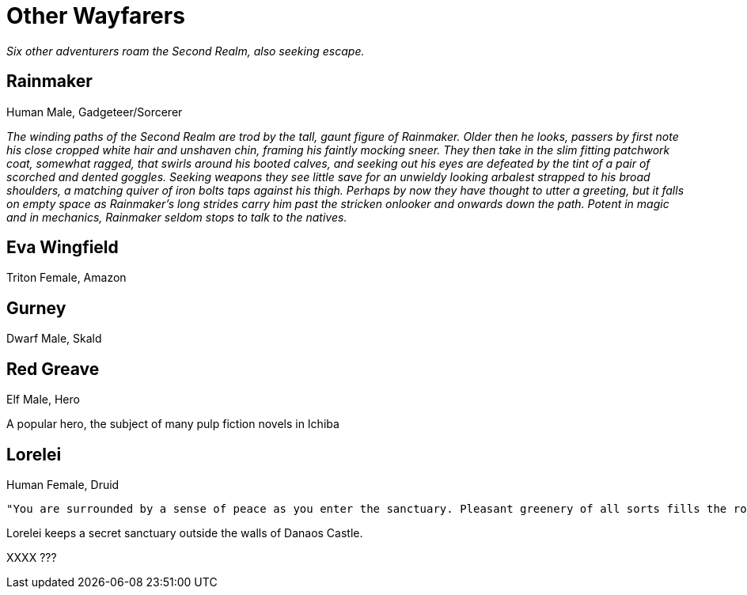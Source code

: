 = Other Wayfarers

_Six other adventurers roam the Second Realm, also seeking escape._

== Rainmaker
Human Male, Gadgeteer/Sorcerer

_The winding paths of the Second Realm are trod by the tall, gaunt figure of Rainmaker. Older then he looks, passers by first note his close cropped white hair and unshaven chin, framing his faintly mocking sneer. They then take in the slim fitting patchwork coat, somewhat ragged, that swirls around his booted calves, and seeking out his eyes are defeated by the tint of a pair of scorched and dented goggles. Seeking weapons they see little save for an unwieldy looking arbalest strapped to his broad shoulders, a matching quiver of iron bolts taps against his thigh. Perhaps by now they have thought to utter a greeting, but it falls on empty space as Rainmaker's long strides carry him past the stricken onlooker and onwards down the path. Potent in magic and in mechanics, Rainmaker seldom stops to talk to the natives._

== Eva Wingfield
Triton Female, Amazon

== Gurney
Dwarf Male, Skald

== Red Greave
Elf Male, Hero

A popular hero, the subject of many pulp fiction novels in Ichiba

== Lorelei
Human Female, Druid
----
"You are surrounded by a sense of peace as you enter the sanctuary. Pleasant greenery of all sorts fills the room, and the air smells sweet and fresh. All slender robed woman appears from amongst the foliage and gracefully approaches you. This is a druidic sanctuary if ever you've seen one, albeit a small and secretive one. Your inclination is to treat the guardian who approaches with respect and honesty."
----

Lorelei keeps a secret sanctuary outside the walls of Danaos Castle.

XXXX
???

